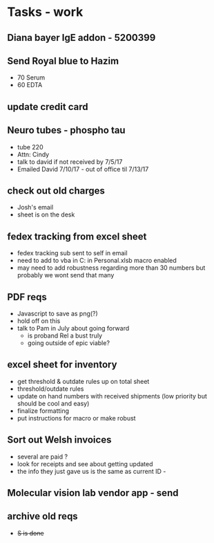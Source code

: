 * Tasks - work

** Diana bayer IgE addon - 5200399

** Send Royal blue to Hazim 
+ 70 Serum
+ 60 EDTA

** update credit card

** Neuro tubes - phospho tau
+ tube 220
+ Attn: Cindy
+ talk to david if not received by 7/5/17
+ Emailed David 7/10/17 - out of office til 7/13/17

** check out old charges
+ Josh's email
+ sheet is on the desk

** fedex tracking from excel sheet
+ fedex tracking sub sent to self in email
+ need to add to vba in C:\Users\djhart\AppData\Roaming\Microsoft\Excel\XLSTART in Personal.xlsb macro enabled
+ may need to add robustness regarding more than 30 numbers but probably we wont send that many

** PDF reqs
+ Javascript to save as png(?)
+ hold off on this 
+ talk to Pam in July about going forward
  + is proband Rel a bust truly
  + going outside of epic viable?

** excel sheet for inventory
+ get threshold & outdate rules up on total sheet
+  threshold/outdate rules
+ update on hand numbers with received shipments (low priority but should be cool and easy)
+ finalize formatting 
+ put instructions for macro or make robust

  
** Sort out Welsh invoices
+ several are paid ? 
+ look for receipts and see about getting updated
+ the info they just gave us is the same as current ID - 

** Molecular vision lab vendor app - send

** archive old reqs
+ +S is done+

